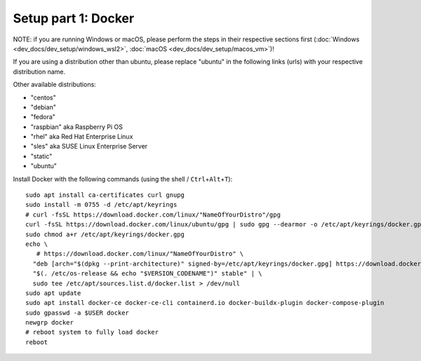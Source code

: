 Setup part 1: Docker
------------------------

NOTE: if you are running Windows or macOS, please perform the steps in their respective sections first (:doc:`Windows <dev_docs/dev_setup/windows_wsl2>`, :doc:`macOS <dev_docs/dev_setup/macos_vm>`)!

If you are using a distribution other than ubuntu, please replace "ubuntu" in the following links (urls) with your respective distribution name.

Other available distributions:

- "centos"
- "debian"
- "fedora"
- "raspbian" aka Raspberry Pi OS
- "rhel" aka Red Hat Enterprise Linux
- "sles" aka SUSE Linux Enterprise Server
- "static"
- "ubuntu"

Install Docker with the following commands (using the shell / ``Ctrl``\ +\ ``Alt``\ +\ ``T``):

::

   sudo apt install ca-certificates curl gnupg
   sudo install -m 0755 -d /etc/apt/keyrings
   # curl -fsSL https://download.docker.com/linux/"NameOfYourDistro"/gpg
   curl -fsSL https://download.docker.com/linux/ubuntu/gpg | sudo gpg --dearmor -o /etc/apt/keyrings/docker.gpg
   sudo chmod a+r /etc/apt/keyrings/docker.gpg
   echo \
      # https://download.docker.com/linux/"NameOfYourDistro" \
     "deb [arch="$(dpkg --print-architecture)" signed-by=/etc/apt/keyrings/docker.gpg] https://download.docker.com/linux/ubuntu \
     "$(. /etc/os-release && echo "$VERSION_CODENAME")" stable" | \
     sudo tee /etc/apt/sources.list.d/docker.list > /dev/null
   sudo apt update
   sudo apt install docker-ce docker-ce-cli containerd.io docker-buildx-plugin docker-compose-plugin
   sudo gpasswd -a $USER docker
   newgrp docker
   # reboot system to fully load docker
   reboot
